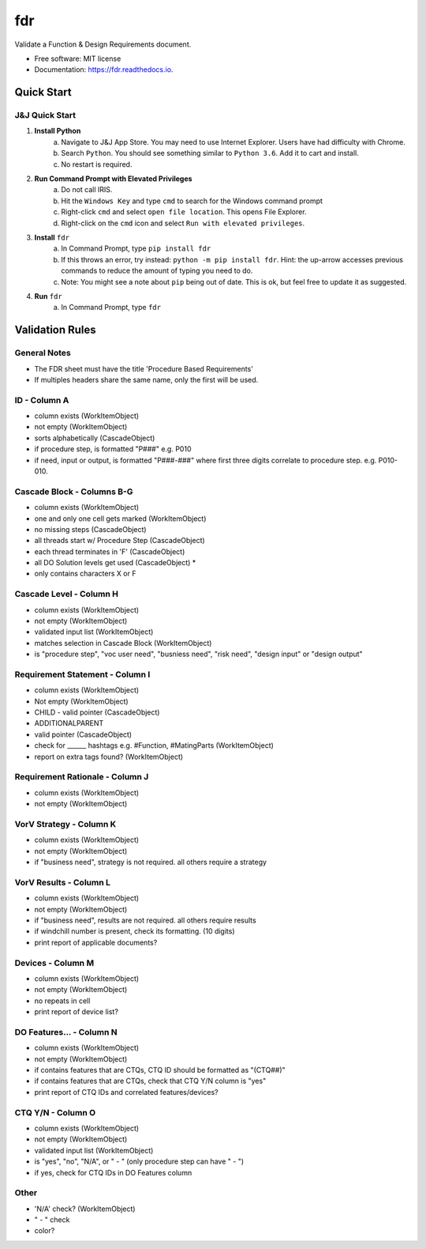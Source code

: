 ===========
fdr
===========


.. image:: https://img.shields.io/pypi/v/fdr.svg
        :target: https://pypi.python.org/pypi/fdr

.. image:: https://img.shields.io/travis/jonathanchukinas/fdr.svg
        :target: https://travis-ci.org/jonathanchukinas/fdr

.. image:: https://readthedocs.org/projects/fdr/badge/?version=latest
        :target: https://fdr.readthedocs.io/en/latest/?badge=latest
        :alt: Documentation Status




Validate a Function & Design Requirements document.

* Free software: MIT license
* Documentation: https://fdr.readthedocs.io.


Quick Start
------------

J&J Quick Start
''''''''''''''''''''''
1. **Install Python**
    a. Navigate to J&J App Store. You may need to use Internet Explorer. Users have had difficulty with Chrome.
    #. Search ``Python``. You should see something similar to ``Python 3.6``. Add it to cart and install.
    #. No restart is required.
#. **Run Command Prompt with Elevated Privileges**
    a. Do not call IRIS.
    #. Hit the ``Windows Key`` and type ``cmd`` to search for the Windows command prompt
    #. Right-click ``cmd`` and select ``open file location``. This opens File Explorer.
    #. Right-click on the ``cmd`` icon and select ``Run with elevated privileges``.
#. **Install** ``fdr``
    a. In Command Prompt, type ``pip install fdr``
    #. If this throws an error, try instead: ``python -m pip install fdr``. Hint: the up-arrow accesses previous commands to reduce the amount of typing you need to do.
    #. Note: You might see a note about ``pip`` being out of date. This is ok, but feel free to update it as suggested.
#. **Run** ``fdr``
    a. In Command Prompt, type ``fdr``

Validation Rules
-----------------
General Notes
'''''''''''''
- The FDR sheet must have the title 'Procedure Based Requirements'
- If multiples headers share the same name, only the first will be used.

ID - Column A
'''''''''''''
- column exists (WorkItemObject)
- not empty (WorkItemObject)
- sorts alphabetically (CascadeObject)
- if procedure step, is formatted "P###" e.g. P010 
- if need, input or output, is formatted "P###-###" where first three digits correlate to procedure step. e.g. P010-010. 

Cascade Block - Columns B-G
'''''''''''''''''''''''''''
- column exists (WorkItemObject)
- one and only one cell gets marked (WorkItemObject)
- no missing steps (CascadeObject)
- all threads start w/ Procedure Step (CascadeObject)
- each thread terminates in 'F' (CascadeObject)
- all DO Solution levels get used (CascadeObject) *
- only contains characters X or F

Cascade Level - Column H
''''''''''''''''''''''''
- column exists (WorkItemObject)
- not empty (WorkItemObject)
- validated input list (WorkItemObject)
- matches selection in Cascade Block (WorkItemObject)
- is "procedure step", "voc user need", "busniess need", "risk need", "design input" or "design output"

Requirement Statement - Column I
''''''''''''''''''''''''''''''''
- column exists (WorkItemObject)
- Not empty (WorkItemObject)
- CHILD - valid pointer (CascadeObject)
- ADDITIONALPARENT 
- valid pointer (CascadeObject)
- check for ______ hashtags e.g. #Function, #MatingParts (WorkItemObject)
- report on extra tags found? (WorkItemObject)

Requirement Rationale - Column J
''''''''''''''''''''''''''''''''
- column exists (WorkItemObject)
- not empty (WorkItemObject)

VorV Strategy - Column K
''''''''''''''''''''''''
- column exists (WorkItemObject)
- not empty (WorkItemObject)
- if "business need", strategy is not required. all others require a strategy

VorV Results - Column L
'''''''''''''''''''''''
- column exists (WorkItemObject)
- not empty (WorkItemObject)
- if "business need", results are not required. all others require results
- if windchill number is present, check its formatting. (10 digits)
- print report of applicable documents? 

Devices - Column M
'''''''''''''''''
- column exists (WorkItemObject)
- not empty (WorkItemObject)
- no repeats in cell
- print report of device list?

DO Features... - Column N
'''''''''''''''''''''''''
- column exists (WorkItemObject)
- not empty (WorkItemObject)
- if contains features that are CTQs, CTQ ID should be formatted as "(CTQ##)"
- if contains features that are CTQs, check that CTQ Y/N column is "yes"
- print report of CTQ IDs and correlated features/devices?

CTQ Y/N - Column O
''''''''''''''
- column exists (WorkItemObject)
- not empty (WorkItemObject)
- validated input list (WorkItemObject)
- is "yes", "no", "N/A", or " - " (only procedure step can have " - ")
- if yes, check for CTQ IDs in DO Features column

Other
'''''
- 'N/A' check? (WorkItemObject)
- " - " check
- color? 
